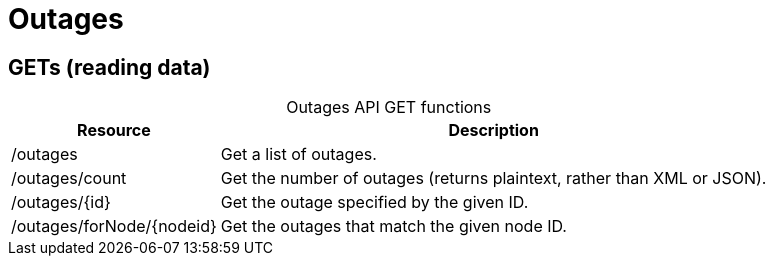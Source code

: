 
= Outages

== GETs (reading data)

[caption=]
.Outages API GET functions
[options="autowidth"]
|===
| Resource  | Description

| /outages
| Get a list of outages.

| /outages/count
| Get the number of outages (returns plaintext, rather than XML or JSON).

| /outages/\{id}
| Get the outage specified by the given ID.

| /outages/forNode/\{nodeid}
| Get the outages that match the given node ID.
|===
